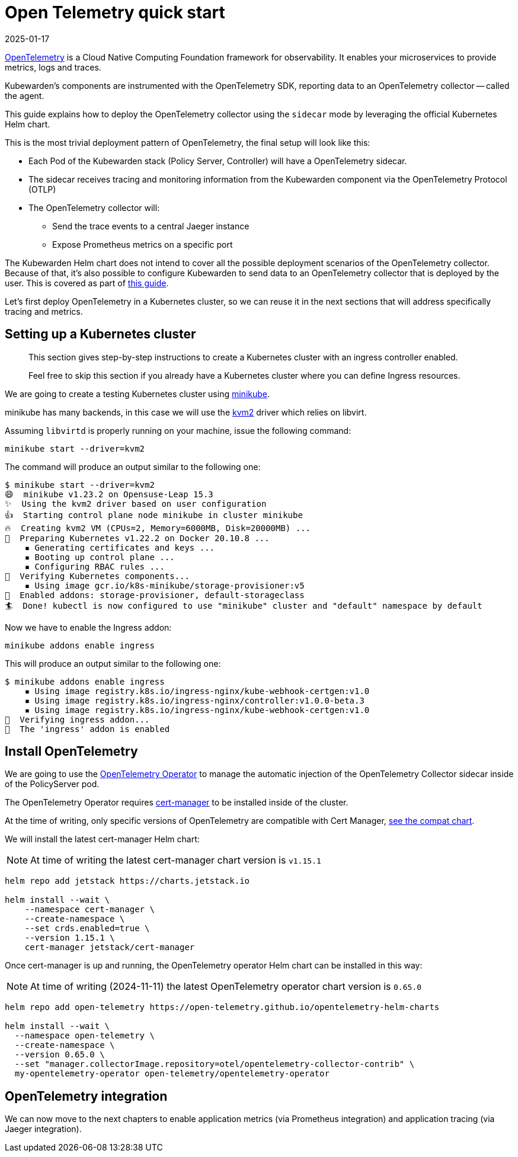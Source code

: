 = Open Telemetry quick start
:revdate: 2025-01-17
:page-revdate: {revdate}
:description: An Open Telemetry quickstart for Kubewarden.
:doc-persona: ["kubewarden-operator", "kubewarden-integrator"]
:doc-topic: ["operator-manual", "telemetry", "opentelemetry", "quick-start"]
:doc-type: ["howto"]
:keywords: ["kubewarden", "kubernetes", "opentelemetry", "open telemetry", "quickstart"]
:sidebar_label: Open Telemetry
:current-version: {page-origin-branch}

https://opentelemetry.io/[OpenTelemetry] is a Cloud Native Computing Foundation framework for
observability. It enables your microservices to provide metrics, logs and traces.

Kubewarden's components are instrumented with the OpenTelemetry SDK, reporting data to an
OpenTelemetry collector -- called the agent.

This guide explains how to deploy the OpenTelemetry collector using the `sidecar` mode by leveraging the official Kubernetes Helm chart.

This is the most trivial deployment pattern of OpenTelemetry, the final setup will look like this:

* Each Pod of the Kubewarden stack (Policy Server, Controller) will have a OpenTelemetry sidecar.
* The sidecar receives tracing and monitoring information from the Kubewarden component via the OpenTelemetry Protocol (OTLP)
* The OpenTelemetry collector will:
 ** Send the trace events to a central Jaeger instance
 ** Expose Prometheus metrics on a specific port

The Kubewarden Helm chart does not intend to cover all the possible deployment scenarios of the OpenTelemetry collector.
Because of that, it's also possible to configure Kubewarden to send data to an OpenTelemetry collector that is deployed by the user.
This is covered as part of xref:./40-custom-otel-collector.adoc[this guide].

Let's first deploy OpenTelemetry in a Kubernetes cluster, so we can reuse it in the next sections
that will address specifically tracing and metrics.

== Setting up a Kubernetes cluster

____
This section gives step-by-step instructions to create a
Kubernetes cluster with an ingress controller enabled.

Feel free to skip this section if you already have a Kubernetes
cluster where you can define Ingress resources.
____

We are going to create a testing Kubernetes cluster using https://minikube.sigs.k8s.io/docs/[minikube].

minikube has many backends, in this case we will use the
https://minikube.sigs.k8s.io/docs/drivers/kvm2/[kvm2] driver
which relies on libvirt.

Assuming `libvirtd` is properly running on your machine, issue the
following command:

[subs="+attributes",console]
----
minikube start --driver=kvm2
----

The command will produce an output similar to the following one:

[subs="+attributes",console]
----
$ minikube start --driver=kvm2
😄  minikube v1.23.2 on Opensuse-Leap 15.3
✨  Using the kvm2 driver based on user configuration
👍  Starting control plane node minikube in cluster minikube
🔥  Creating kvm2 VM (CPUs=2, Memory=6000MB, Disk=20000MB) ...
🐳  Preparing Kubernetes v1.22.2 on Docker 20.10.8 ...
    ▪ Generating certificates and keys ...
    ▪ Booting up control plane ...
    ▪ Configuring RBAC rules ...
🔎  Verifying Kubernetes components...
    ▪ Using image gcr.io/k8s-minikube/storage-provisioner:v5
🌟  Enabled addons: storage-provisioner, default-storageclass
🏄  Done! kubectl is now configured to use "minikube" cluster and "default" namespace by default
----

Now we have to enable the Ingress addon:

[subs="+attributes",console]
----
minikube addons enable ingress
----

This will produce an output similar to the following one:

[subs="+attributes",console]
----
$ minikube addons enable ingress
    ▪ Using image registry.k8s.io/ingress-nginx/kube-webhook-certgen:v1.0
    ▪ Using image registry.k8s.io/ingress-nginx/controller:v1.0.0-beta.3
    ▪ Using image registry.k8s.io/ingress-nginx/kube-webhook-certgen:v1.0
🔎  Verifying ingress addon...
🌟  The 'ingress' addon is enabled
----

[#install-opentelemetry]
== Install OpenTelemetry

We are going to use the https://github.com/open-telemetry/opentelemetry-operator[OpenTelemetry Operator]
to manage the automatic injection of the OpenTelemetry Collector sidecar
inside of the PolicyServer pod.

The OpenTelemetry Operator requires https://cert-manager.io/docs/installation/[cert-manager]
to be installed inside of the cluster.

At the time of writing, only specific versions of OpenTelemetry are compatible
with Cert Manager, https://github.com/open-telemetry/opentelemetry-operator#opentelemetry-operator-vs-kubernetes-vs-cert-manager[see the compat chart].

We will install the latest cert-manager Helm chart:

[NOTE]
====
At time of writing the latest cert-manager chart version is `v1.15.1`
====


[subs="+attributes",console]
----
helm repo add jetstack https://charts.jetstack.io

helm install --wait \
    --namespace cert-manager \
    --create-namespace \
    --set crds.enabled=true \
    --version 1.15.1 \
    cert-manager jetstack/cert-manager
----

Once cert-manager is up and running, the OpenTelemetry operator Helm chart can be installed in this way:

[NOTE]
====
At time of writing (2024-11-11) the latest OpenTelemetry operator chart version is `0.65.0`
====


[subs="+attributes",console]
----
helm repo add open-telemetry https://open-telemetry.github.io/opentelemetry-helm-charts

helm install --wait \
  --namespace open-telemetry \
  --create-namespace \
  --version 0.65.0 \
  --set "manager.collectorImage.repository=otel/opentelemetry-collector-contrib" \
  my-opentelemetry-operator open-telemetry/opentelemetry-operator
----

== OpenTelemetry integration

We can now move to the next chapters to enable application metrics (via Prometheus
integration) and application tracing (via Jaeger integration).
